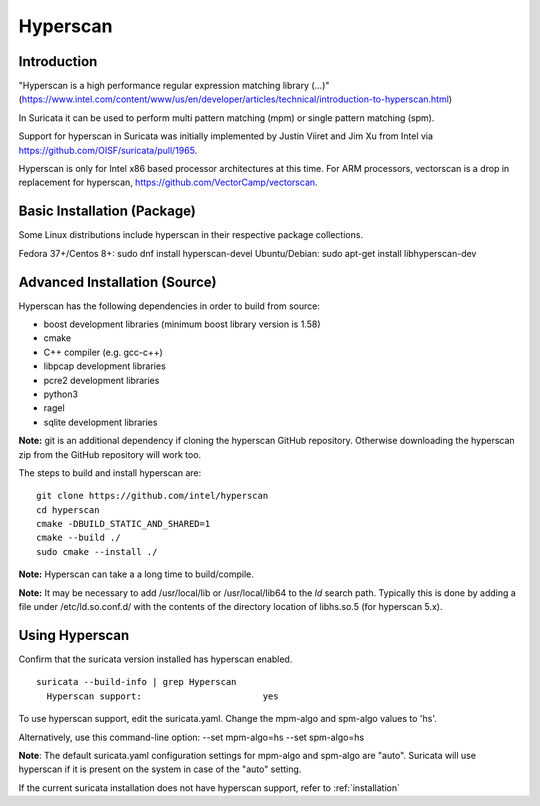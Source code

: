 Hyperscan
=========

Introduction
~~~~~~~~~~~~

"Hyperscan is a high performance regular expression matching library (...)" (https://www.intel.com/content/www/us/en/developer/articles/technical/introduction-to-hyperscan.html)

In Suricata it can be used to perform multi pattern matching (mpm) or single pattern matching (spm).

Support for hyperscan in Suricata was initially implemented by Justin Viiret and Jim Xu from Intel via https://github.com/OISF/suricata/pull/1965.

Hyperscan is only for Intel x86 based processor architectures at this time. For ARM processors, vectorscan is a drop in replacement for hyperscan, https://github.com/VectorCamp/vectorscan. 


Basic Installation (Package)
~~~~~~~~~~~~~~~~~~~~~~~~~~~~

Some Linux distributions include hyperscan in their respective package collections.

Fedora 37+/Centos 8+: sudo dnf install hyperscan-devel
Ubuntu/Debian: sudo apt-get install libhyperscan-dev


Advanced Installation (Source)
~~~~~~~~~~~~~~~~~~~~~~~~~~~~~~

Hyperscan has the following dependencies in order to build from
source:

* boost development libraries (minimum boost library version is 1.58)
* cmake
* C++ compiler (e.g. gcc-c++)
* libpcap development libraries
* pcre2 development libraries
* python3
* ragel
* sqlite development libraries

**Note:** git is an additional dependency if cloning the
hyperscan GitHub repository. Otherwise downloading the
hyperscan zip from the GitHub repository will work too.

The steps to build and install hyperscan are:

::

  git clone https://github.com/intel/hyperscan
  cd hyperscan
  cmake -DBUILD_STATIC_AND_SHARED=1
  cmake --build ./
  sudo cmake --install ./

**Note:** Hyperscan can take a a long time to build/compile.

**Note:** It may be necessary to add /usr/local/lib or
/usr/local/lib64 to the `ld` search path. Typically this is
done by adding a file under /etc/ld.so.conf.d/ with the contents
of the directory location of libhs.so.5 (for hyperscan 5.x).


Using Hyperscan
~~~~~~~~~~~~~~~

Confirm that the suricata version installed has hyperscan enabled.
::


  suricata --build-info | grep Hyperscan
    Hyperscan support:                       yes


To use hyperscan support, edit the suricata.yaml.
Change the mpm-algo and spm-algo values to 'hs'.

Alternatively, use this command-line option: --set mpm-algo=hs --set spm-algo=hs

**Note**: The default suricata.yaml configuration settings for
mpm-algo and spm-algo are "auto". Suricata will use hyperscan
if it is present on the system in case of the "auto" setting.


If the current suricata installation does not have hyperscan
support, refer to :ref:`installation`
